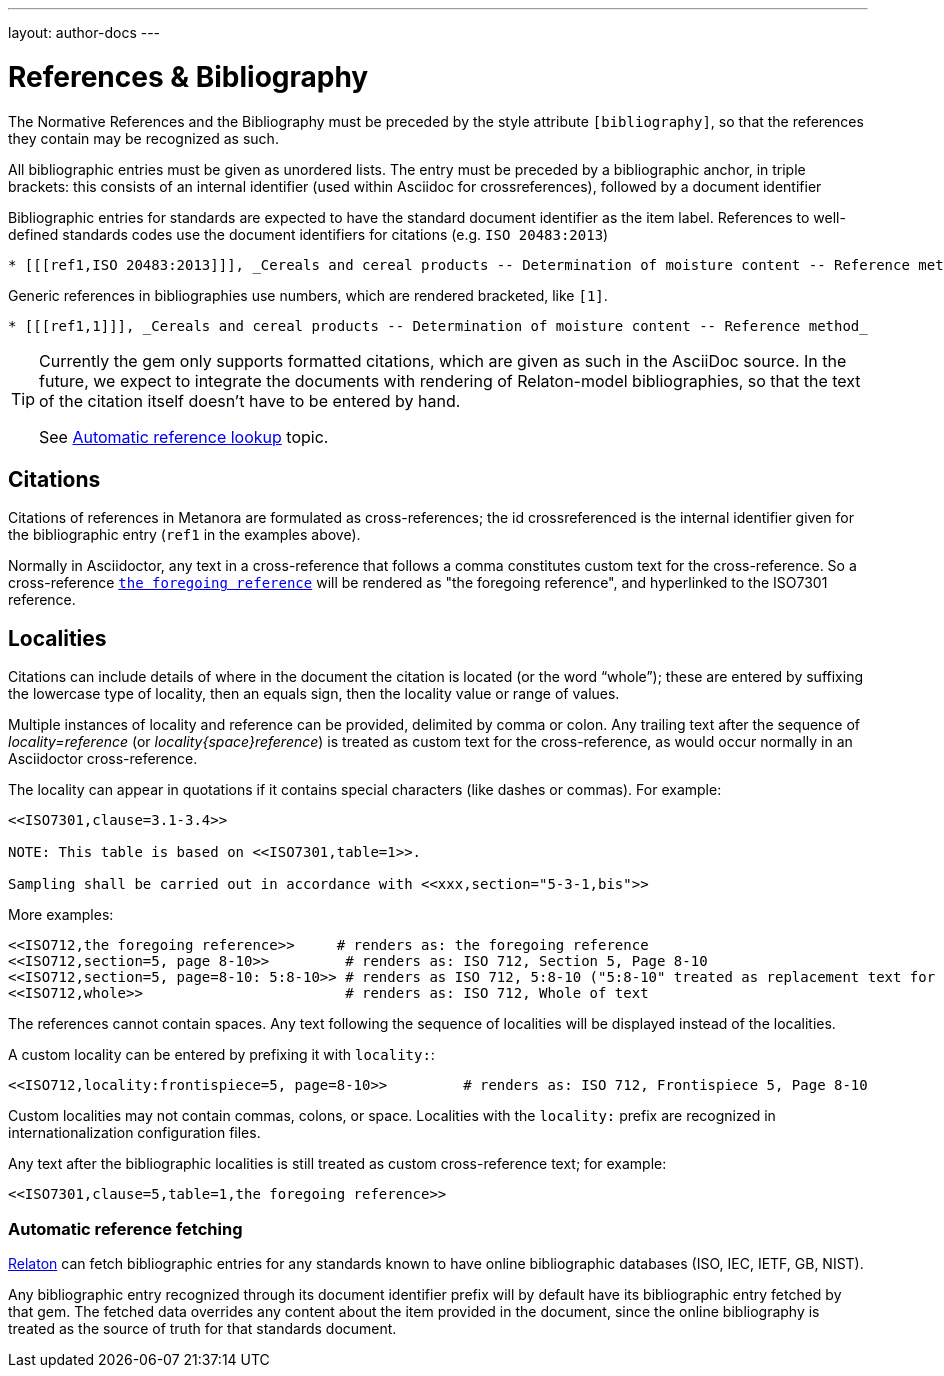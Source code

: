 ---
layout: author-docs
---

= References & Bibliography

The Normative References and the Bibliography must be preceded by the style attribute
`[bibliography]`, so that the references they contain may be recognized as such. 

All bibliographic entries must be given as unordered lists. The entry must be preceded by a 
bibliographic anchor, in triple brackets: this consists of an internal identifier (used within
Asciidoc for crossreferences), followed by a document identifier

Bibliographic entries for standards are expected to have the standard document
identifier as the item label. References to well-defined standards codes use the document identifiers for citations
(e.g. `ISO 20483:2013`)

[source,asciidoctor]
--
* [[[ref1,ISO 20483:2013]]], _Cereals and cereal products -- Determination of moisture content -- Reference method_
--

Generic references in bibliographies use numbers, which are rendered bracketed, like `[1]`.

[source,asciidoctor]
--
* [[[ref1,1]]], _Cereals and cereal products -- Determination of moisture content -- Reference method_
--

[TIP]
====
Currently the gem only supports formatted citations, which are given as such in the AsciiDoc source.
In the future, we expect to integrate the documents with rendering of Relaton-model bibliographies,
so that the text of the citation itself doesn’t have to be entered by hand.

See link:/author/topics/building/reference-lookup[Automatic reference lookup] topic.
====

== Citations

Citations of references in Metanora are formulated as cross-references; the id crossreferenced is the
internal identifier given for the bibliographic entry (`ref1` in the examples above).

Normally in Asciidoctor, any text in a cross-reference that follows a comma constitutes custom text for the cross-reference. 
So a cross-reference `<<ISO7301,the foregoing reference>>` will be rendered as "the foregoing reference", and hyperlinked to the ISO7301 reference.


== Localities

Citations can include details of where in the document the citation is located (or the word “whole”);
these are entered by suffixing the lowercase type of locality, then an equals sign,
then the locality value or range of values.

Multiple instances of locality and reference can be provided, delimited by comma or colon.
Any trailing text after the sequence of _locality=reference_ (or _locality{space}reference_)
is treated as custom text for the cross-reference, as would occur normally in an Asciidoctor cross-reference.

The locality can appear in quotations if it contains special characters (like dashes or commas).
For example:

[source,asciidoctor]
--
<<ISO7301,clause=3.1-3.4>>

NOTE: This table is based on <<ISO7301,table=1>>.

Sampling shall be carried out in accordance with <<xxx,section="5-3-1,bis">>
--

More examples:

[source,asciidoctor]
--
<<ISO712,the foregoing reference>>     # renders as: the foregoing reference
<<ISO712,section=5, page 8-10>>         # renders as: ISO 712, Section 5, Page 8-10
<<ISO712,section=5, page=8-10: 5:8-10>> # renders as ISO 712, 5:8-10 ("5:8-10" treated as replacement text for all the foregoing)
<<ISO712,whole>>                        # renders as: ISO 712, Whole of text
--

The references cannot contain spaces. Any text following the sequence of localities
will be displayed instead of the localities.

A custom locality can be entered by prefixing it with `locality:`:

[source,asciidoctor]
--
<<ISO712,locality:frontispiece=5, page=8-10>>         # renders as: ISO 712, Frontispiece 5, Page 8-10
--

Custom localities may not contain commas, colons, or space. Localities with the `locality:`
prefix are recognized in internationalization configuration files.

Any text after the bibliographic localities is still treated as custom cross-reference text;
for example:

[source,asciidoctor]
--
<<ISO7301,clause=5,table=1,the foregoing reference>>
--

=== Automatic reference fetching

https://www.relaton.com/[Relaton] can fetch bibliographic entries
for any standards known to have online bibliographic databases (ISO, IEC, IETF, GB, NIST).

Any bibliographic entry recognized through its document identifier prefix
will by default have its bibliographic entry fetched by that gem.
The fetched data overrides any content about the item provided in the document,
since the online bibliography is treated as the source of truth for that standards document.


